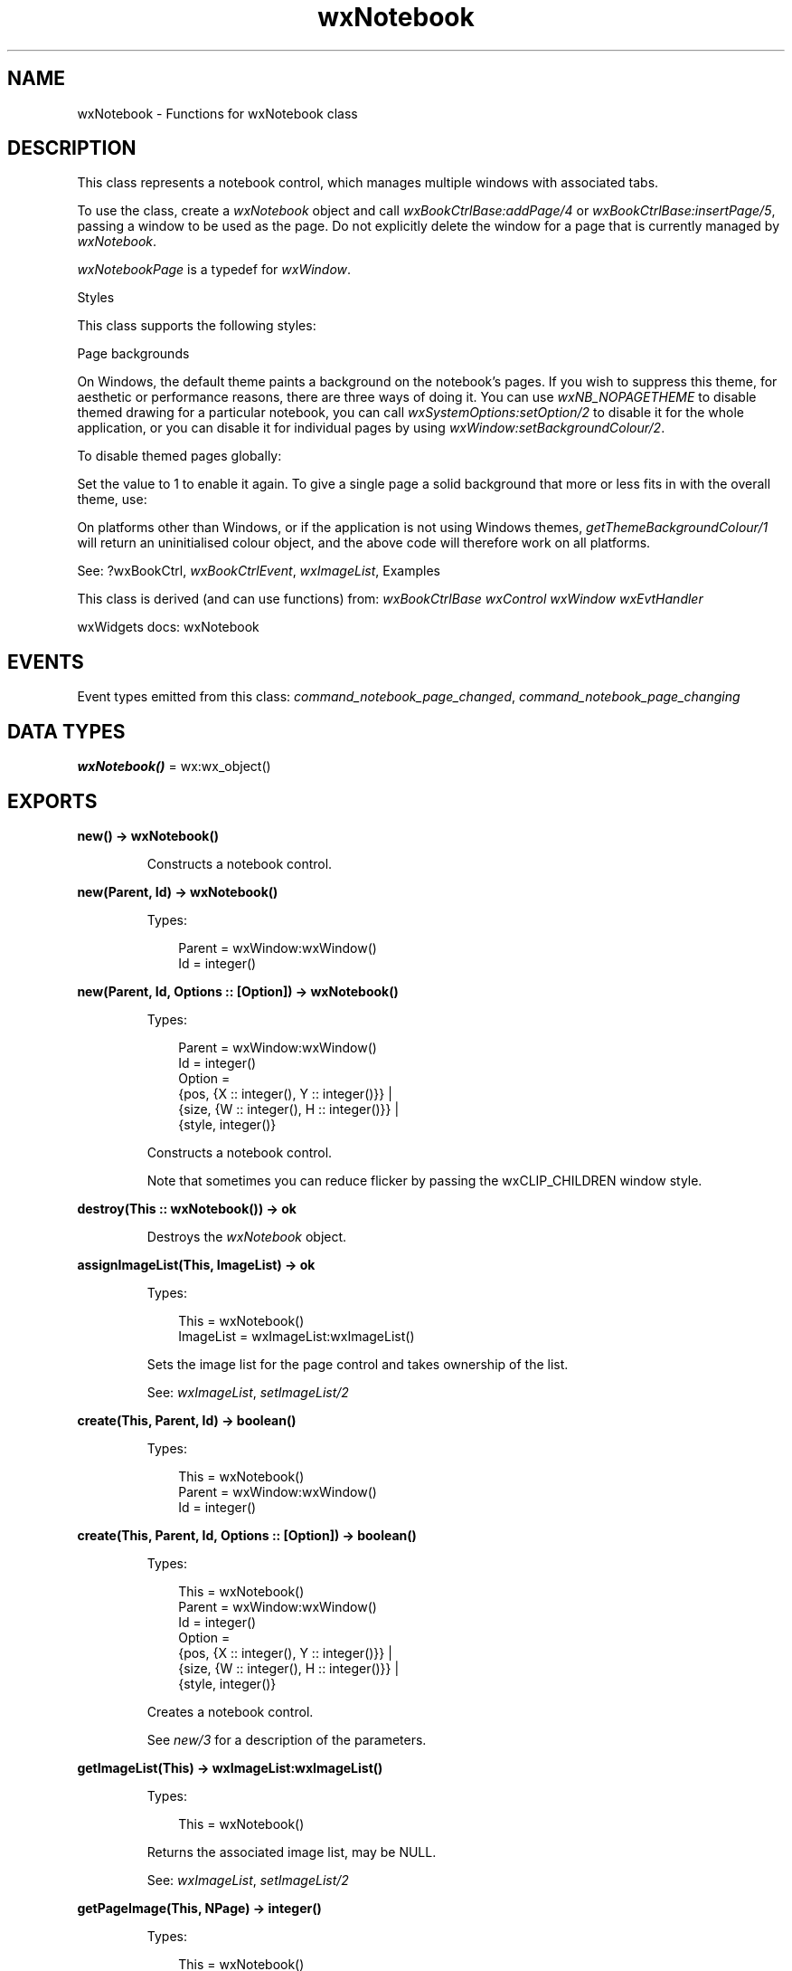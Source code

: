 .TH wxNotebook 3 "wx 2.2.2" "wxWidgets team." "Erlang Module Definition"
.SH NAME
wxNotebook \- Functions for wxNotebook class
.SH DESCRIPTION
.LP
This class represents a notebook control, which manages multiple windows with associated tabs\&.
.LP
To use the class, create a \fIwxNotebook\fR\& object and call \fIwxBookCtrlBase:addPage/4\fR\& or \fIwxBookCtrlBase:insertPage/5\fR\&, passing a window to be used as the page\&. Do not explicitly delete the window for a page that is currently managed by \fIwxNotebook\fR\&\&.
.LP
\fIwxNotebookPage\fR\& is a typedef for \fIwxWindow\fR\&\&.
.LP
Styles
.LP
This class supports the following styles:
.LP
Page backgrounds
.LP
On Windows, the default theme paints a background on the notebook\&'s pages\&. If you wish to suppress this theme, for aesthetic or performance reasons, there are three ways of doing it\&. You can use \fIwxNB_NOPAGETHEME\fR\& to disable themed drawing for a particular notebook, you can call \fIwxSystemOptions:setOption/2\fR\& to disable it for the whole application, or you can disable it for individual pages by using \fIwxWindow:setBackgroundColour/2\fR\&\&.
.LP
To disable themed pages globally:
.LP
Set the value to 1 to enable it again\&. To give a single page a solid background that more or less fits in with the overall theme, use:
.LP
On platforms other than Windows, or if the application is not using Windows themes, \fIgetThemeBackgroundColour/1\fR\& will return an uninitialised colour object, and the above code will therefore work on all platforms\&.
.LP
See: ?wxBookCtrl, \fIwxBookCtrlEvent\fR\&, \fIwxImageList\fR\&, Examples 
.LP
This class is derived (and can use functions) from: \fIwxBookCtrlBase\fR\& \fIwxControl\fR\& \fIwxWindow\fR\& \fIwxEvtHandler\fR\&
.LP
wxWidgets docs: wxNotebook
.SH "EVENTS"

.LP
Event types emitted from this class: \fIcommand_notebook_page_changed\fR\&, \fIcommand_notebook_page_changing\fR\&
.SH DATA TYPES
.nf

\fBwxNotebook()\fR\& = wx:wx_object()
.br
.fi
.SH EXPORTS
.LP
.nf

.B
new() -> wxNotebook()
.br
.fi
.br
.RS
.LP
Constructs a notebook control\&.
.RE
.LP
.nf

.B
new(Parent, Id) -> wxNotebook()
.br
.fi
.br
.RS
.LP
Types:

.RS 3
Parent = wxWindow:wxWindow()
.br
Id = integer()
.br
.RE
.RE
.LP
.nf

.B
new(Parent, Id, Options :: [Option]) -> wxNotebook()
.br
.fi
.br
.RS
.LP
Types:

.RS 3
Parent = wxWindow:wxWindow()
.br
Id = integer()
.br
Option = 
.br
    {pos, {X :: integer(), Y :: integer()}} |
.br
    {size, {W :: integer(), H :: integer()}} |
.br
    {style, integer()}
.br
.RE
.RE
.RS
.LP
Constructs a notebook control\&.
.LP
Note that sometimes you can reduce flicker by passing the wxCLIP_CHILDREN window style\&.
.RE
.LP
.nf

.B
destroy(This :: wxNotebook()) -> ok
.br
.fi
.br
.RS
.LP
Destroys the \fIwxNotebook\fR\& object\&.
.RE
.LP
.nf

.B
assignImageList(This, ImageList) -> ok
.br
.fi
.br
.RS
.LP
Types:

.RS 3
This = wxNotebook()
.br
ImageList = wxImageList:wxImageList()
.br
.RE
.RE
.RS
.LP
Sets the image list for the page control and takes ownership of the list\&.
.LP
See: \fIwxImageList\fR\&, \fIsetImageList/2\fR\& 
.RE
.LP
.nf

.B
create(This, Parent, Id) -> boolean()
.br
.fi
.br
.RS
.LP
Types:

.RS 3
This = wxNotebook()
.br
Parent = wxWindow:wxWindow()
.br
Id = integer()
.br
.RE
.RE
.LP
.nf

.B
create(This, Parent, Id, Options :: [Option]) -> boolean()
.br
.fi
.br
.RS
.LP
Types:

.RS 3
This = wxNotebook()
.br
Parent = wxWindow:wxWindow()
.br
Id = integer()
.br
Option = 
.br
    {pos, {X :: integer(), Y :: integer()}} |
.br
    {size, {W :: integer(), H :: integer()}} |
.br
    {style, integer()}
.br
.RE
.RE
.RS
.LP
Creates a notebook control\&.
.LP
See \fInew/3\fR\& for a description of the parameters\&.
.RE
.LP
.nf

.B
getImageList(This) -> wxImageList:wxImageList()
.br
.fi
.br
.RS
.LP
Types:

.RS 3
This = wxNotebook()
.br
.RE
.RE
.RS
.LP
Returns the associated image list, may be NULL\&.
.LP
See: \fIwxImageList\fR\&, \fIsetImageList/2\fR\& 
.RE
.LP
.nf

.B
getPageImage(This, NPage) -> integer()
.br
.fi
.br
.RS
.LP
Types:

.RS 3
This = wxNotebook()
.br
NPage = integer()
.br
.RE
.RE
.RS
.LP
Returns the image index for the given page\&.
.RE
.LP
.nf

.B
getRowCount(This) -> integer()
.br
.fi
.br
.RS
.LP
Types:

.RS 3
This = wxNotebook()
.br
.RE
.RE
.RS
.LP
Returns the number of rows in the notebook control\&.
.RE
.LP
.nf

.B
getThemeBackgroundColour(This) -> wx:wx_colour4()
.br
.fi
.br
.RS
.LP
Types:

.RS 3
This = wxNotebook()
.br
.RE
.RE
.RS
.LP
If running under Windows and themes are enabled for the application, this function returns a suitable colour for painting the background of a notebook page, and can be passed to \fIwxWindow:setBackgroundColour/2\fR\&\&.
.LP
Otherwise, an uninitialised colour will be returned\&.
.RE
.LP
.nf

.B
setImageList(This, ImageList) -> ok
.br
.fi
.br
.RS
.LP
Types:

.RS 3
This = wxNotebook()
.br
ImageList = wxImageList:wxImageList()
.br
.RE
.RE
.RS
.LP
Sets the image list to use\&.
.LP
It does not take ownership of the image list, you must delete it yourself\&.
.LP
See: \fIwxImageList\fR\&, \fIassignImageList/2\fR\& 
.RE
.LP
.nf

.B
setPadding(This, Padding) -> ok
.br
.fi
.br
.RS
.LP
Types:

.RS 3
This = wxNotebook()
.br
Padding = {W :: integer(), H :: integer()}
.br
.RE
.RE
.RS
.LP
Sets the amount of space around each page\&'s icon and label, in pixels\&.
.LP
Note: The vertical padding cannot be changed in wxGTK\&.
.RE
.LP
.nf

.B
setPageSize(This, Size) -> ok
.br
.fi
.br
.RS
.LP
Types:

.RS 3
This = wxNotebook()
.br
Size = {W :: integer(), H :: integer()}
.br
.RE
.RE
.RS
.LP
Sets the width and height of the pages\&.
.LP
Note: This method is currently not implemented for wxGTK\&.
.RE
.LP
.nf

.B
setPageImage(This, Page, Image) -> boolean()
.br
.fi
.br
.RS
.LP
Types:

.RS 3
This = wxNotebook()
.br
Page = Image = integer()
.br
.RE
.RE
.RS
.LP
Sets the image index for the given page\&.
.LP
\fIimage\fR\& is an index into the image list which was set with \fIsetImageList/2\fR\&\&.
.RE
